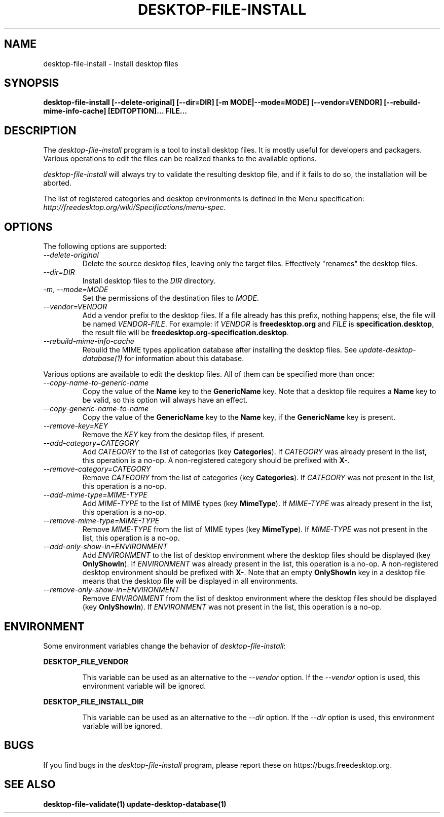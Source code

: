 .\"
.\" desktop-file-install manual page.
.\" (C) 2010 Vincent Untz (vuntz@gnome.org)
.\"
.TH DESKTOP-FILE-INSTALL 1 FREEDESKTOP.ORG
.SH NAME
desktop-file-install \- Install desktop files
.SH SYNOPSIS
.B desktop-file-install [\-\-delete-original] [\-\-dir=DIR]
.B [\-m MODE|\-\-mode=MODE] [\-\-vendor=VENDOR] [\-\-rebuild-mime-info-cache]
.B [EDITOPTION]... FILE...
.SH DESCRIPTION
The \fIdesktop-file-install\fP program is a tool to install desktop
files. It is mostly useful for developers and packagers. Various
operations to edit the files can be realized thanks to the available
options.
.PP
\fIdesktop-file-install\fP will always try to validate the resulting
desktop file, and if it fails to do so, the installation will be
aborted.
.PP
The list of registered categories and desktop environments is defined in
the Menu specification:
\fIhttp://freedesktop.org/wiki/Specifications/menu-spec\fP.
.SH OPTIONS
The following options are supported:
.TP
.I --delete-original
Delete the source desktop files, leaving only the target files.
Effectively "renames" the desktop files.
.TP
.I --dir=DIR
Install desktop files to the \fIDIR\fP directory.
.TP
.I -m, --mode=MODE
Set the permissions of the destination files to \fIMODE\fP.
.TP
.I --vendor=VENDOR
Add a vendor prefix to the desktop files. If a file already has this
prefix, nothing happens; else, the file will be named
\fIVENDOR\fP-\fIFILE\fP. For example: if \fIVENDOR\fP is
\fBfreedesktop.org\fP and \fIFILE\fP is \fBspecification.desktop\fP, the
result file will be \fBfreedesktop.org-specification.desktop\fP.
.TP
.I --rebuild-mime-info-cache
Rebuild the MIME types application database after installing the desktop
files. See \fIupdate-desktop-database(1)\fP for information about this
database.
.PP
Various options are available to edit the desktop files. All of them can
be specified more than once:
.TP
.I --copy-name-to-generic-name
Copy the value of the \fBName\fP key to the \fBGenericName\fP key. Note
that a desktop file requires a \fBName\fP key to be valid, so this
option will always have an effect.
.TP
.I --copy-generic-name-to-name
Copy the value of the \fBGenericName\fP key to the \fBName\fP key, if
the \fBGenericName\fP key is present.
.TP
.I --remove-key=KEY
Remove the \fIKEY\fP key from the desktop files, if present.
.TP
.I --add-category=CATEGORY
Add \fICATEGORY\fP to the list of categories (key \fBCategories\fP). If
\fICATEGORY\fP was already present in the list, this operation is a
no-op. A non-registered category should be prefixed with \fBX-\fP.
.TP
.I --remove-category=CATEGORY
Remove \fICATEGORY\fP from the list of categories (key
\fBCategories\fP). If \fICATEGORY\fP was not present in the list, this
operation is a no-op.
.TP
.I --add-mime-type=MIME-TYPE
Add \fIMIME-TYPE\fP to the list of MIME types (key \fBMimeType\fP). If
\fIMIME-TYPE\fP was already present in the list, this operation is a
no-op.
.TP
.I --remove-mime-type=MIME-TYPE
Remove \fIMIME-TYPE\fP from the list of MIME types (key \fBMimeType\fP).
If \fIMIME-TYPE\fP was not present in the list, this operation is a
no-op.
.TP
.I --add-only-show-in=ENVIRONMENT
Add \fIENVIRONMENT\fP to the list of desktop environment where the
desktop files should be displayed (key \fBOnlyShowIn\fP). If
\fIENVIRONMENT\fP was already present in the list, this operation is a
no-op. A non-registered desktop environment should be prefixed with
\fBX-\fP. Note that an empty \fBOnlyShowIn\fP key in a desktop file
means that the desktop file will be displayed in all environments.
.TP
.I --remove-only-show-in=ENVIRONMENT
Remove \fIENVIRONMENT\fP from the list of desktop environment where the
desktop files should be displayed (key \fBOnlyShowIn\fP). If
\fIENVIRONMENT\fP was not present in the list, this operation is a
no-op.
.SH ENVIRONMENT
Some environment variables change the behavior of
\fIdesktop-file-install\fP:
.PP
.B DESKTOP_FILE_VENDOR
.IP
This variable can be used as an alternative to the \fI--vendor\fP
option. If the \fI--vendor\fP option is used, this environment variable
will be ignored.
.PP
.B DESKTOP_FILE_INSTALL_DIR
.IP
This variable can be used as an alternative to the \fI--dir\fP
option. If the \fI--dir\fP option is used, this environment variable
will be ignored.
.SH BUGS
If you find bugs in the \fIdesktop-file-install\fP program, please report
these on https://bugs.freedesktop.org.
.SH SEE ALSO
.BR desktop-file-validate(1)
.BR update-desktop-database(1)
